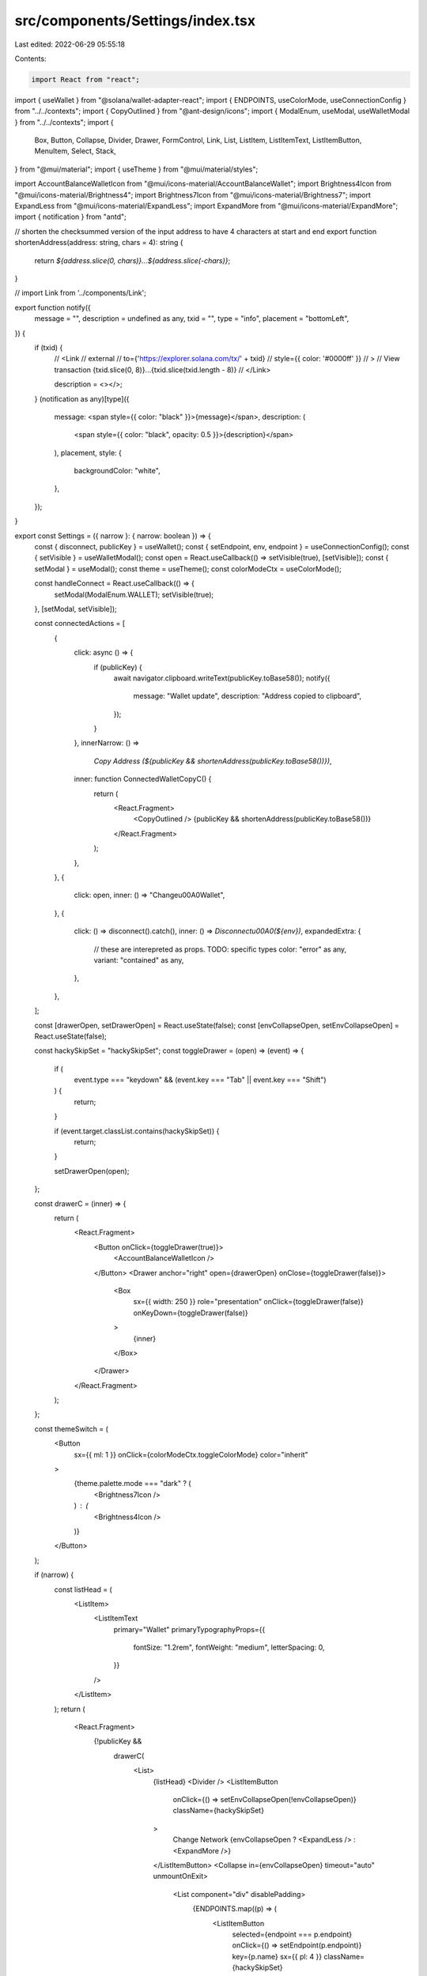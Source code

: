 src/components/Settings/index.tsx
=================================

Last edited: 2022-06-29 05:55:18

Contents:

.. code-block:: tsx

    import React from "react";
import { useWallet } from "@solana/wallet-adapter-react";
import { ENDPOINTS, useColorMode, useConnectionConfig } from "../../contexts";
import { CopyOutlined } from "@ant-design/icons";
import { ModalEnum, useModal, useWalletModal } from "../../contexts";
import {
  Box,
  Button,
  Collapse,
  Divider,
  Drawer,
  FormControl,
  Link,
  List,
  ListItem,
  ListItemText,
  ListItemButton,
  MenuItem,
  Select,
  Stack,
} from "@mui/material";
import { useTheme } from "@mui/material/styles";

import AccountBalanceWalletIcon from "@mui/icons-material/AccountBalanceWallet";
import Brightness4Icon from "@mui/icons-material/Brightness4";
import Brightness7Icon from "@mui/icons-material/Brightness7";
import ExpandLess from "@mui/icons-material/ExpandLess";
import ExpandMore from "@mui/icons-material/ExpandMore";
import { notification } from "antd";

// shorten the checksummed version of the input address to have 4 characters at start and end
export function shortenAddress(address: string, chars = 4): string {
  return `${address.slice(0, chars)}...${address.slice(-chars)}`;
}

// import Link from '../components/Link';

export function notify({
  message = "",
  description = undefined as any,
  txid = "",
  type = "info",
  placement = "bottomLeft",
}) {
  if (txid) {
    //   <Link
    //     external
    //     to={'https://explorer.solana.com/tx/' + txid}
    //     style={{ color: '#0000ff' }}
    //   >
    //     View transaction {txid.slice(0, 8)}...{txid.slice(txid.length - 8)}
    //   </Link>

    description = <></>;
  }
  (notification as any)[type]({
    message: <span style={{ color: "black" }}>{message}</span>,
    description: (
      <span style={{ color: "black", opacity: 0.5 }}>{description}</span>
    ),
    placement,
    style: {
      backgroundColor: "white",
    },
  });
}

export const Settings = ({ narrow }: { narrow: boolean }) => {
  const { disconnect, publicKey } = useWallet();
  const { setEndpoint, env, endpoint } = useConnectionConfig();
  const { setVisible } = useWalletModal();
  const open = React.useCallback(() => setVisible(true), [setVisible]);
  const { setModal } = useModal();
  const theme = useTheme();
  const colorModeCtx = useColorMode();

  const handleConnect = React.useCallback(() => {
    setModal(ModalEnum.WALLET);
    setVisible(true);
  }, [setModal, setVisible]);

  const connectedActions = [
    {
      click: async () => {
        if (publicKey) {
          await navigator.clipboard.writeText(publicKey.toBase58());
          notify({
            message: "Wallet update",
            description: "Address copied to clipboard",
          });
        }
      },
      innerNarrow: () =>
        `Copy Address (${publicKey && shortenAddress(publicKey.toBase58())})`,
      inner: function ConnectedWalletCopyC() {
        return (
          <React.Fragment>
            <CopyOutlined />
            {publicKey && shortenAddress(publicKey.toBase58())}
          </React.Fragment>
        );
      },
    },
    {
      click: open,
      inner: () => "Change\u00A0Wallet",
    },
    {
      click: () => disconnect().catch(),
      inner: () => `Disconnect\u00A0(${env})`,
      expandedExtra: {
        // these are interepreted as props. TODO: specific types
        color: "error" as any,
        variant: "contained" as any,
      },
    },
  ];

  const [drawerOpen, setDrawerOpen] = React.useState(false);
  const [envCollapseOpen, setEnvCollapseOpen] = React.useState(false);

  const hackySkipSet = "hackySkipSet";
  const toggleDrawer = (open) => (event) => {
    if (
      event.type === "keydown" &&
      (event.key === "Tab" || event.key === "Shift")
    ) {
      return;
    }

    if (event.target.classList.contains(hackySkipSet)) {
      return;
    }

    setDrawerOpen(open);
  };

  const drawerC = (inner) => {
    return (
      <React.Fragment>
        <Button onClick={toggleDrawer(true)}>
          <AccountBalanceWalletIcon />
        </Button>
        <Drawer anchor="right" open={drawerOpen} onClose={toggleDrawer(false)}>
          <Box
            sx={{ width: 250 }}
            role="presentation"
            onClick={toggleDrawer(false)}
            onKeyDown={toggleDrawer(false)}
          >
            {inner}
          </Box>
        </Drawer>
      </React.Fragment>
    );
  };

  const themeSwitch = (
    <Button
      sx={{ ml: 1 }}
      onClick={colorModeCtx.toggleColorMode}
      color="inherit"
    >
      {theme.palette.mode === "dark" ? (
        <Brightness7Icon />
      ) : (
        <Brightness4Icon />
      )}
    </Button>
  );

  if (narrow) {
    const listHead = (
      <ListItem>
        <ListItemText
          primary="Wallet"
          primaryTypographyProps={{
            fontSize: "1.2rem",
            fontWeight: "medium",
            letterSpacing: 0,
          }}
        />
      </ListItem>
    );
    return (
      <React.Fragment>
        {!publicKey &&
          drawerC(
            <List>
              {listHead}
              <Divider />
              <ListItemButton
                onClick={() => setEnvCollapseOpen(!envCollapseOpen)}
                className={hackySkipSet}
              >
                Change Network
                {envCollapseOpen ? <ExpandLess /> : <ExpandMore />}
              </ListItemButton>
              <Collapse in={envCollapseOpen} timeout="auto" unmountOnExit>
                <List component="div" disablePadding>
                  {ENDPOINTS.map((p) => (
                    <ListItemButton
                      selected={endpoint === p.endpoint}
                      onClick={() => setEndpoint(p.endpoint)}
                      key={p.name}
                      sx={{ pl: 4 }}
                      className={hackySkipSet}
                    >
                      {p.name}
                    </ListItemButton>
                  ))}
                </List>
              </Collapse>
              <ListItemButton onClick={handleConnect}>Connect</ListItemButton>
            </List>
          )}
        {publicKey &&
          drawerC(
            <List>
              {listHead}
              <Divider />
              {connectedActions.map((a, idx) => {
                return (
                  <ListItemButton onClick={a.click} key={idx}>
                    {(a.innerNarrow && a.innerNarrow()) || a.inner()}
                  </ListItemButton>
                );
              })}
            </List>
          )}
        {themeSwitch}
      </React.Fragment>
    );
  } else {
    return (
      <Stack
        direction="row"
        spacing={2}
        sx={{
          display: "flex",
          justifyContent: "flex-end",
          alignItems: "center",
          marginRight: "36px",
        }}
      >
        {!publicKey && (
          <React.Fragment>
            <FormControl variant="standard" style={{ minWidth: "10ch" }}>
              <Select
                id="connected-env-select"
                onChange={(e) => {
                  setEndpoint(e.target.value);
                }}
                value={endpoint}
              >
                {ENDPOINTS.map(({ name, endpoint }) => (
                  <MenuItem key={name} value={endpoint}>
                    {name}
                  </MenuItem>
                ))}
              </Select>
            </FormControl>
            <Link underline="none">
              <Button variant="contained" onClick={handleConnect}>
                Connect
              </Button>
            </Link>
          </React.Fragment>
        )}
        {publicKey &&
          connectedActions.map((a, idx) => {
            return (
              <Button
                key={idx}
                variant="outlined"
                onClick={a.click}
                {...a.expandedExtra}
              >
                {a.inner()}
              </Button>
            );
          })}
        {themeSwitch}
      </Stack>
    );
  }
};


